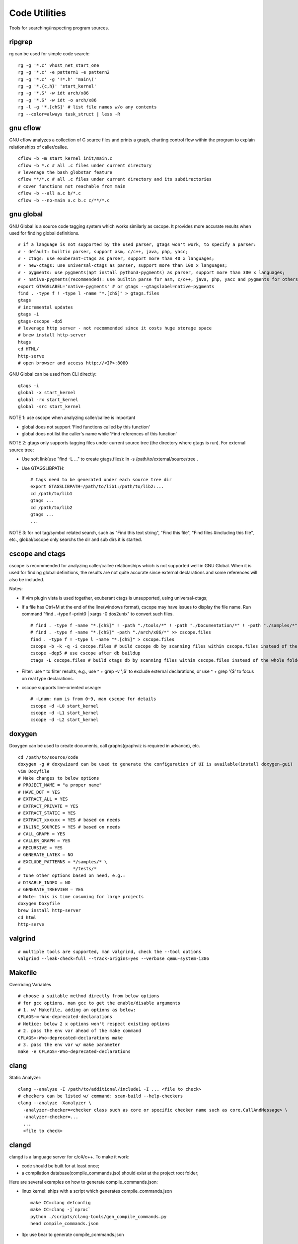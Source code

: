 ===============
Code Utilities
===============

Tools for searching/inspecting program sources.

ripgrep
---------

rg can be used for simple code search:

::

  rg -g '*.c' vhost_net_start_one
  rg -g '*.c' -e pattern1 -e pattern2
  rg -g '*.c' -g '!*.h' 'main\('
  rg -g '*.{c,h}' 'start_kernel'
  rg -g '*.S' -w idt arch/x86
  rg -g '*.S' -w idt -o arch/x86
  rg -l -g '*.[chS]' # list file names w/o any contents
  rg --color=always task_struct | less -R

gnu cflow
----------

GNU cflow analyzes a collection of C source files and prints a graph, charting control flow within the program to explain relationships of caller/callee.

::

  cflow -b -m start_kernel init/main.c
  cflow -b *.c # all .c files under current directory
  # leverage the bash globstar feature
  cflow **/*.c # all .c files under current directory and its subdirectories
  # cover functions not reachable from main
  cflow -b --all a.c b/*.c
  cflow -b --no-main a.c b.c c/**/*.c

gnu global
------------

GNU Global is a source code tagging system which works similarly as cscope. It provides more accurate results when used for finding global definitions.

::

  # if a language is not supported by the used parser, gtags won't work, to specify a parser:
  # - default: builtin parser, support asm, c/c++, java, php, yacc;
  # - ctags: use exuberant-ctags as parser, support more than 40 x languages;
  # - new-ctags: use universal-ctags as parser, support more than 100 x languages;
  # - pygments: use pygments(apt install python3-pygments) as parser, support more than 300 x languages;
  # - native-pygments(recommended): use builtin parse for asm, c/c++, java, php, yacc and pygments for others;
  export GTAGSLABEL='native-pygments' # or gtags --gtagslabel=native-pygments
  find . -type f ! -type l -name "*.[chS]" > gtags.files
  gtags
  # incremental updates
  gtags -i
  gtags-cscope -dp5
  # leverage http server - not recommended since it costs huge storage space
  # brew install http-server
  htags
  cd HTML/
  http-serve
  # open browser and access http://<IP>:8080

GNU Global can be used from CLI directly:

::

  gtags -i
  global -x start_kernel
  global -rx start_kernel
  global -src start_kernel

NOTE 1: use cscope when analyzing caller/callee is important

- global does not support 'Find functions called by this function'
- global does not list the caller's name while 'Find references of this function'

NOTE 2: gtags only supports tagging files under current source tree (the directory where gtags is run). For external source tree:

- Use soft link(use "find -L ..." to create gtags.files): ln -s /path/to/external/source/tree .
- Use GTAGSLIBPATH:

  ::

    # tags need to be generated under each source tree dir
    export GTAGSLIBPATH=/path/to/lib1:/path/to/lib2:...
    cd /path/to/lib1
    gtags ...
    cd /path/to/lib2
    gtags ...
    ...

NOTE 3: for not tag/symbol related search, such as "Find this text string", "Find this file", "Find files #including this file", etc., global/cscope only searchs the dir and sub dirs it is started.

cscope and ctags
------------------

cscope is recommended for analyzing caller/callee relationships which is not supported well in GNU Global. When it is used for finding global definitions, the results are not quite accurate since external declarations and some references will also be included.

Notes:

- If vim plugin vista is used together, exuberant ctags is unsupported, using universal-ctags;
- If a file has Ctrl+M at the end of the line(windows format), cscope may have issues to display the file name. Run command "find . -type f -print0 | xargs -0 dos2unix" to convert such files.

  ::

    # find . -type f -name "*.[chS]" ! -path "./tools/*" ! -path "./Documentation/*" ! -path "./samples/*" ! -path "./scripts/*" ! -path "./arch/*" > cscope.files
    # find . -type f -name "*.[chS]" -path "./arch/x86/*" >> cscope.files
    find . -type f ! -type l -name "*.[chS]" > cscope.files
    cscope -b -k -q -i cscope.files # build cscope db by scanning files within cscope.files instead of the whole folder
    cscope -dqp5 # use cscope after db buildup
    ctags -L cscope.files # build ctags db by scanning files within cscope.files instead of the whole folder

- Filter: use ^ to filter results, e.g., use ^ + grep -v ';$' to exclude external declarations, or use ^ + grep '{$' to focus on real type declarations.
- cscope supports line-oriented useage:

  ::

    # -Lnum: num is from 0~9, man cscope for details
    cscope -d -L0 start_kernel
    cscope -d -L1 start_kernel
    cscope -d -L2 start_kernel

doxygen
--------

Doxygen can be used to create documents, call graphs(graphviz is required in advance), etc.

::

  cd /path/to/source/code
  doxygen -g # doxywizard can be used to generate the configuration if UI is available(install doxygen-gui)
  vim Doxyfile
  # Make changes to below options
  # PROJECT_NAME = "a proper name"
  # HAVE_DOT = YES
  # EXTRACT_ALL = YES
  # EXTRACT_PRIVATE = YES
  # EXTRACT_STATIC = YES
  # EXTRACT_xxxxxx = YES # based on needs
  # INLINE_SOURCES = YES # based on needs
  # CALL_GRAPH = YES
  # CALLER_GRAPH = YES
  # RECURSIVE = YES
  # GENERATE_LATEX = NO
  # EXCLUDE_PATTERNS = */samples/* \
  #                    */tests/*
  # tune other options based on need, e.g.:
  # DISABLE_INDEX = NO
  # GENERATE_TREEVIEW = YES
  # Note: this is time cosuming for large projects
  doxygen Doxyfile
  brew install http-server
  cd html
  http-serve

valgrind
----------

::

  # multiple tools are supported, man valgrind, check the --tool options
  valgrind --leak-check=full --track-origins=yes --verbose qemu-system-i386

Makefile
---------

Overriding Variables

::

  # choose a suitable method directly from below options
  # for gcc options, man gcc to get the enable/disable arguments
  # 1. w/ Makefile, adding an options as below:
  CFLAGS+=-Wno-deprecated-declarations
  # Notice: below 2 x options won't respect existing options
  # 2. pass the env var ahead of the make command
  CFLAGS=-Wno-deprecated-declarations make
  # 3. pass the env var w/ make parameter
  make -e CFLAGS=-Wno-deprecated-declarations

clang
------

Static Analyzer:

::

  clang --analyze -I /path/to/additional/include1 -I ... <file to check>
  # checkers can be listed w/ command: scan-build --help-checkers
  clang --analyze -Xanalyzer \
    -analyzer-checker=<checker class such as core or specific checker name such as core.CallAndMessage> \
    -analyzer-checker=...
    ...
    <file to check>

clangd
--------

clangd is a language server for c/c#/c++. To make it work:

- code should be built for at least once;
- a compilation database(compile_commands.jso) should exist at the project root folder;

Here are several examples on how to generate compile_commands.json:

- linux kernel: ships with a script which generates compile_commands.json

  ::

    make CC=clang defconfig
    make CC=clang -j`nproc`
    python ./scripts/clang-tools/gen_compile_commands.py
    head compile_commands.json

- ltp: use bear to generate compile_commands.json

::

  ./configure --with-realtime-testsuite --with-open-posix-testsuite
  # sudo apt install -y bear
  bear -- make CC=clang
  head compile_commands.json

- legacy projects(which cannot be built w/ clang): use compiledb to parse build logs and generate compile_commands.json

::

  ./configure ...
  make --always-make --dry-run -j32 2>&1 | tee build.log
  # pipx install compiledb
  compiledb --parse build.log
  head compile_commands.json
